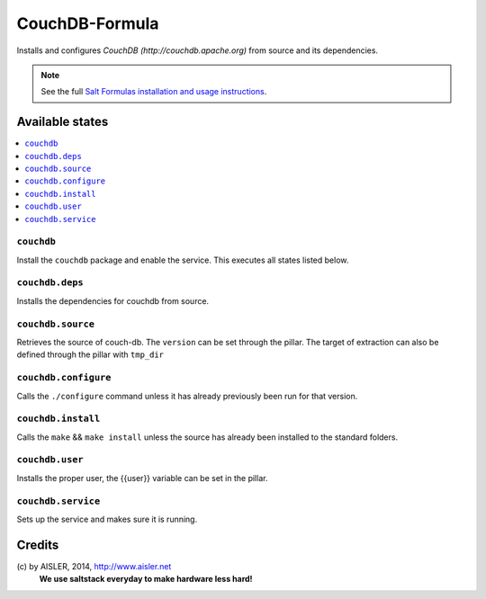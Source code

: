 ===============
CouchDB-Formula
===============

Installs and configures `CouchDB (http://couchdb.apache.org)` from source and its dependencies.

.. note::

    See the full `Salt Formulas installation and usage instructions
    <http://docs.saltstack.com/en/latest/topics/development/conventions/formulas.html>`_.

Available states
================

.. contents::
    :local:

``couchdb``
----------------

Install the ``couchdb`` package and enable the service. This executes all states listed below. 


``couchdb.deps``
----------------

Installs the dependencies for couchdb from source.


``couchdb.source``
----------------

Retrieves the source of couch-db. The ``version`` can be set through the pillar. 
The target of extraction can also be defined through the pillar with ``tmp_dir``


``couchdb.configure``
---------------------

Calls the ``./configure`` command unless it has already previously been run for that version.


``couchdb.install``
-------------------

Calls the ``make`` && ``make install`` unless the source has already been installed to the standard folders.


``couchdb.user``
----------------

Installs the proper user, the {{user}} variable can be set in the pillar.


``couchdb.service``
-------------------

Sets up the service and makes sure it is running.


Credits
=======

\(c) by AISLER, 2014, http://www.aisler.net
  **We use saltstack everyday to make hardware less hard!**
